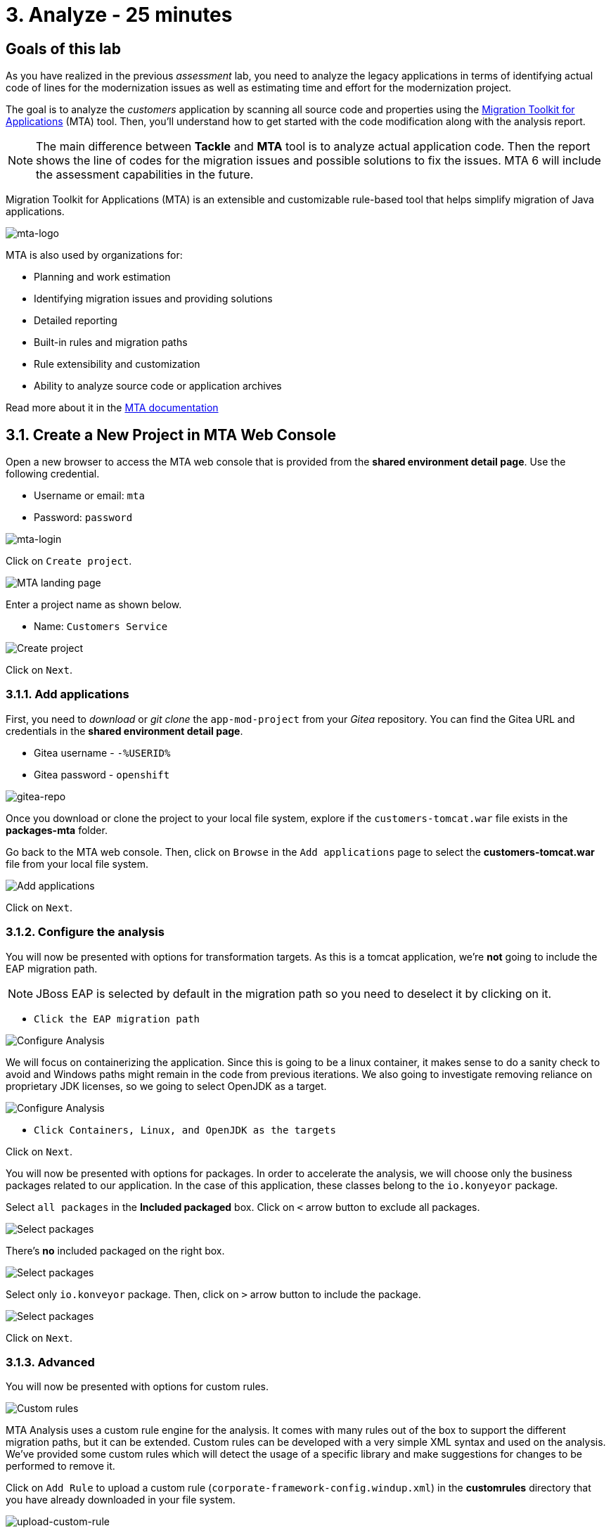 = 3. Analyze - 25 minutes
:imagesdir: ../assets/images

== Goals of this lab

As you have realized in the previous _assessment_ lab, you need to analyze the legacy applications in terms of identifying actual code of lines for the modernization issues as well as estimating time and effort for the modernization project.

The goal is to analyze the _customers_ application by scanning all source code and properties using the https://developers.redhat.com/products/mta/overview[Migration Toolkit for Applications^] (MTA) tool. Then, you'll understand how to get started with the code modification along with the analysis report.

[NOTE]
====
The main difference between *Tackle* and *MTA* tool is to analyze actual application code. Then the report shows the line of codes for the migration issues and possible solutions to fix the issues. MTA 6 will include the assessment capabilities in the future.
====

Migration Toolkit for Applications (MTA) is an extensible and customizable rule-based tool that helps simplify migration of Java applications.

image::mta-logo.png[mta-logo]

MTA is also used by organizations for:

* Planning and work estimation
* Identifying migration issues and providing solutions
* Detailed reporting
* Built-in rules and migration paths
* Rule extensibility and customization
* Ability to analyze source code or application archives

Read more about it in the https://access.redhat.com/documentation/en-us/migration_toolkit_for_applications/5.3[MTA documentation^]

== 3.1. Create a New Project in MTA Web Console

Open a new browser to access the MTA web console that is provided from the *shared environment detail page*. Use the following credential.

* Username or email: `mta`
* Password: `password`

image::mta-login.png[mta-login]

Click on `Create project`.

image::mta-1.png[MTA landing page]

Enter a project name as shown below.

* Name: `Customers Service`

image::create-project.png[Create project]

Click on `Next`.

=== 3.1.1. Add applications

First, you need to _download_ or _git clone_ the `app-mod-project` from your _Gitea_ repository. You can find the Gitea URL and credentials in the *shared environment detail page*. 

* Gitea username - `-%USERID%`
* Gitea password - `openshift`

image::gitea-repo.png[gitea-repo]

Once you download or clone the project to your local file system, explore if the `customers-tomcat.war` file exists in the *packages-mta* folder.

Go back to the MTA web console. Then, click on `Browse` in the `Add applications` page to select the *customers-tomcat.war* file from your local file system.

image::add-applications.png[Add applications]

Click on `Next`.

=== 3.1.2. Configure the analysis

You will now be presented with options for transformation targets. As this is a tomcat application, we’re *not* going to include the EAP migration path.

[NOTE]
====
JBoss EAP is selected by default in the migration path so you need to deselect it by clicking on it.
====

* `Click the EAP migration path`

image::configure-analysis.png[Configure Analysis]

We will focus on containerizing the application. Since this is going to be a linux container, it makes sense to do a sanity check to avoid and Windows paths might remain in the code from previous iterations. We also going to investigate removing reliance on proprietary JDK licenses, so we going to select OpenJDK as a target.

image::configure-analysis-checked.png[Configure Analysis]

* `Click Containers, Linux, and OpenJDK as the targets`

Click on `Next`.

You will now be presented with options for packages. In order to accelerate the analysis, we will choose only the business packages related to our application. In the case of this application, these classes belong to the `io.konyeyor` package.

Select `all packages` in the *Included packaged* box. Click on `<` arrow button to exclude all packages.

image::packages-exclude.png[Select packages]

There's *no* included packaged on the right box.

image::packages-empty.png[Select packages]

Select only `io.konveyor` package. Then, click on `>` arrow button to include the package.

image::packages.png[Select packages]

Click on `Next`.

=== 3.1.3. Advanced

You will now be presented with options for custom rules.

image::custom-rules.png[Custom rules]

MTA Analysis uses a custom rule engine for the analysis. It comes with many rules out of the box to support the different migration paths, but it can be extended. Custom rules can be developed with a very simple XML syntax and used on the analysis. We've provided some custom rules which will detect the usage of a specific library and make suggestions for changes to be performed to remove it.

Click on `Add Rule` to upload a custom rule (`corporate-framework-config.windup.xml`) in the *customrules* directory that you have already downloaded in your file system.

image::upload-custom-rule.png[upload-custom-rule]

Click on `Close`. Make sure to enable the custom rule by clicking the toggle button. Click on `Next`.

image::enable-custom-rule.png[enable-custom-rule]

Then, you will now be presented with options for labels.

image::labels.png[Labels]

No custom labels are required for this analysis. Click on `Next`.

You will now be presented with options to fine tune the analysis, for the moment we will stick with the default options.

image::fine-tune.png[Fine tuning]

Click on `Next`.

Lastly, we are presented with a summary of the configuration for our analysis. 

image::finish-project.png[Finish project]

Click on `Save and run`.

Now the analysis has been scheduled, and once it is finished we will be able to access the reports. Stay on this view until the analysis is finished.

image::active-analysis.png[Active analysis]

== 3.2. Understanding the report

The Dashboard gives an overview of the entire application migration effort. It summarizes:

* The incidents and story points by category
* The incidents and story points by level of effort of the suggested changes
* The incidents by package

[NOTE]
Story points are an abstract metric commonly used in Agile software development to estimate the relative level of effort needed to implement a feature or change. Migration Toolkit for Application uses story points to express the level of effort needed to migrate particular application constructs, and the application as a whole. The level of effort will vary greatly depending on the size and complexity of the application(s) to migrate.

Once the report is finished, click on the link to access the report. Click on `customers-tomcat.war` application.

image::report-view.png[View report]

The reports provide all kinds of information about the application, like the technologies it uses, dependencies, but most importantly issues that need to get fixed.

image::report-dashboard.png[report dashboard]

Click on the `Issues` tab.

This view shows us the list of issues that prevent an application to run on the target runtime. We can see that the application has a few mandatory issues that need to be addressed.

Click on `Hard coded IP address`.

By choosing the issue we can see where it was detected and view a hint on how to solve it.  It looks like the config files are pointing to some static IPs.

image::report-hint.png[report hint]

Click on `File system issue`.

It looks like a problem has been detected on some class coming from the config library. We are analyzing the binary, so the dependencies have been analyzed as well.

image::report-hint-fs.png[report hint file system]

Click on the `io.konveyor.demo.config.ApplicationConfiguration` file. It shows the `Source Report` that indicates which code has a migration issue.

image::report-code.png[report code]

It looks like the custom rule got triggered and found some issues with the source code. This rule detects the use of a custom configuration library and gives some hints about what needs to be done to fix it.

You analyzed the legacy application to learn what migration issues you have. You'll refactor the application to fix the issues using the VS Code server in the next section.